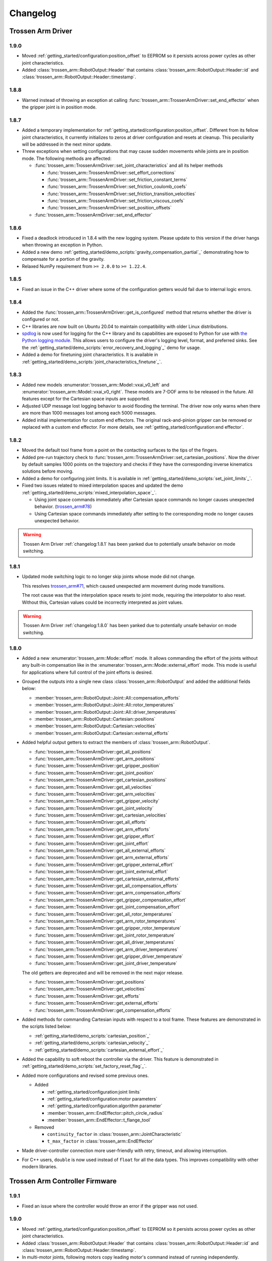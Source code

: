 =========
Changelog
=========

Trossen Arm Driver
==================

1.9.0
-----

- Moved :ref:`getting_started/configuration:position_offset` to EEPROM so it persists across power cycles as other joint characteristics.
- Added :class:`trossen_arm::RobotOutput::Header` that contains :class:`trossen_arm::RobotOutput::Header::id` and :class:`trossen_arm::RobotOutput::Header::timestamp`.

1.8.8
-----

- Warned instead of throwing an exception at calling :func:`trossen_arm::TrossenArmDriver::set_end_effector` when the gripper joint is in position mode.

1.8.7
-----

- Added a temporary implementation for :ref:`getting_started/configuration:position_offset`.
  Different from its fellow joint characteristics, it currently initializes to zeros at driver configuration and resets at cleanup.
  This peculiarity will be addressed in the next minor update.
- Threw exceptions when setting configurations that may cause sudden movements while joints are in position mode.
  The following methods are affected:

  - :func:`trossen_arm::TrossenArmDriver::set_joint_characteristics` and all its helper methods

    - :func:`trossen_arm::TrossenArmDriver::set_effort_corrections`
    - :func:`trossen_arm::TrossenArmDriver::set_friction_constant_terms`
    - :func:`trossen_arm::TrossenArmDriver::set_friction_coulomb_coefs`
    - :func:`trossen_arm::TrossenArmDriver::set_friction_transition_velocities`
    - :func:`trossen_arm::TrossenArmDriver::set_friction_viscous_coefs`
    - :func:`trossen_arm::TrossenArmDriver::set_position_offsets`

  - :func:`trossen_arm::TrossenArmDriver::set_end_effector`

1.8.6
-----

- Fixed a deadlock introduced in 1.8.4 with the new logging system.
  Please update to this version if the driver hangs when throwing an exception in Python.
- Added a new demo :ref:`getting_started/demo_scripts:`gravity_compensation_partial`_` demonstrating how to compensate for a portion of the gravity.
- Relaxed NumPy requirement from ``>= 2.0.0`` to ``>= 1.22.4``.

1.8.5
-----

- Fixed an issue in the C++ driver where some of the configuration getters would fail due to internal logic errors.

1.8.4
-----

- Added the :func:`trossen_arm::TrossenArmDriver::get_is_configured` method that returns whether the driver is configured or not.
- C++ libraries are now built on Ubuntu 20.04 to maintain compatibility with older Linux distributions.
- `spdlog <https://github.com/gabime/spdlog>`_ is now used for logging for the C++ library and its capabilities are exposed to Python for use with `the Python logging module <https://docs.python.org/3/library/logging.html>`_.
  This allows users to configure the driver's logging level, format, and preferred sinks.
  See the :ref:`getting_started/demo_scripts:`error_recovery_and_logging`_` demo for usage.
- Added a demo for finetuning joint characteristics.
  It is available in :ref:`getting_started/demo_scripts:`joint_characteristics_finetune`_`.

1.8.3
-----

- Added new models :enumerator:`trossen_arm::Model::vxai_v0_left` and :enumerator:`trossen_arm::Model::vxai_v0_right`.
  These models are 7-DOF arms to be released in the future.
  All features except for the Cartesian space inputs are supported.
- Adjusted UDP message lost logging behavior to avoid flooding the terminal.
  The driver now only warns when there are more than 1000 messages lost among each 5000 messages.
- Added initial implementation for custom end effectors.
  The original rack-and-pinion gripper can be removed or replaced with a custom end effector.
  For more details, see :ref:`getting_started/configuration:end effector`.

1.8.2
-----

- Moved the default tool frame from a point on the contacting surfaces to the tips of the fingers.
- Added pre-run trajectory check to :func:`trossen_arm::TrossenArmDriver::set_cartesian_positions`.
  Now the driver by default samples 1000 points on the trajectory and checks if they have the corresponding inverse kinematics solutions before moving.
- Added a demo for configuring joint limits.
  It is available in :ref:`getting_started/demo_scripts:`set_joint_limits`_`.
- Fixed two issues related to mixed interpolation spaces and updated the demo :ref:`getting_started/demo_scripts:`mixed_interpolation_space`_`.

  - Using joint space commands immediately after Cartesian space commands no longer causes unexpected behavior. (`trossen_arm#78`_)
  - Using Cartesian space commands immediately after setting to the corresponding mode no longer causes unexpected behavior.

.. _`trossen_arm#78`: https://github.com/TrossenRobotics/trossen_arm/issues/78

.. warning:: Trossen Arm Driver :ref:`changelog:1.8.1` has been yanked due to potentially unsafe behavior on mode switching.

1.8.1
-----

- Updated mode switching logic to no longer skip joints whose mode did not change.

  This resolves `trossen_arm#71`_, which caused unexpected arm movement during mode transitions.

  The root cause was that the interpolation space resets to joint mode, requiring the interpolator to also reset.
  Without this, Cartesian values could be incorrectly interpreted as joint values.

.. warning:: Trossen Arm Driver :ref:`changelog:1.8.0` has been yanked due to potentially unsafe behavior on mode switching.

.. _`trossen_arm#71`: https://github.com/TrossenRobotics/trossen_arm/issues/71

1.8.0
-----

- Added a new :enumerator:`trossen_arm::Mode::effort` mode.
  It allows commanding the effort of the joints without any built-in compensation like in the :enumerator:`trossen_arm::Mode::external_effort` mode.
  This mode is useful for applications where full control of the joint efforts is desired.
- Grouped the outputs into a single new class :class:`trossen_arm::RobotOutput` and added the additional fields below:

  - :member:`trossen_arm::RobotOutput::Joint::All::compensation_efforts`
  - :member:`trossen_arm::RobotOutput::Joint::All::rotor_temperatures`
  - :member:`trossen_arm::RobotOutput::Joint::All::driver_temperatures`
  - :member:`trossen_arm::RobotOutput::Cartesian::positions`
  - :member:`trossen_arm::RobotOutput::Cartesian::velocities`
  - :member:`trossen_arm::RobotOutput::Cartesian::external_efforts`

- Added helpful output getters to extract the members of :class:`trossen_arm::RobotOutput`.

  - :func:`trossen_arm::TrossenArmDriver::get_all_positions`
  - :func:`trossen_arm::TrossenArmDriver::get_arm_positions`
  - :func:`trossen_arm::TrossenArmDriver::get_gripper_position`
  - :func:`trossen_arm::TrossenArmDriver::get_joint_position`
  - :func:`trossen_arm::TrossenArmDriver::get_cartesian_positions`
  - :func:`trossen_arm::TrossenArmDriver::get_all_velocities`
  - :func:`trossen_arm::TrossenArmDriver::get_arm_velocities`
  - :func:`trossen_arm::TrossenArmDriver::get_gripper_velocity`
  - :func:`trossen_arm::TrossenArmDriver::get_joint_velocity`
  - :func:`trossen_arm::TrossenArmDriver::get_cartesian_velocities`
  - :func:`trossen_arm::TrossenArmDriver::get_all_efforts`
  - :func:`trossen_arm::TrossenArmDriver::get_arm_efforts`
  - :func:`trossen_arm::TrossenArmDriver::get_gripper_effort`
  - :func:`trossen_arm::TrossenArmDriver::get_joint_effort`
  - :func:`trossen_arm::TrossenArmDriver::get_all_external_efforts`
  - :func:`trossen_arm::TrossenArmDriver::get_arm_external_efforts`
  - :func:`trossen_arm::TrossenArmDriver::get_gripper_external_effort`
  - :func:`trossen_arm::TrossenArmDriver::get_joint_external_effort`
  - :func:`trossen_arm::TrossenArmDriver::get_cartesian_external_efforts`
  - :func:`trossen_arm::TrossenArmDriver::get_all_compensation_efforts`
  - :func:`trossen_arm::TrossenArmDriver::get_arm_compensation_efforts`
  - :func:`trossen_arm::TrossenArmDriver::get_gripper_compensation_effort`
  - :func:`trossen_arm::TrossenArmDriver::get_joint_compensation_effort`
  - :func:`trossen_arm::TrossenArmDriver::get_all_rotor_temperatures`
  - :func:`trossen_arm::TrossenArmDriver::get_arm_rotor_temperatures`
  - :func:`trossen_arm::TrossenArmDriver::get_gripper_rotor_temperature`
  - :func:`trossen_arm::TrossenArmDriver::get_joint_rotor_temperature`
  - :func:`trossen_arm::TrossenArmDriver::get_all_driver_temperatures`
  - :func:`trossen_arm::TrossenArmDriver::get_arm_driver_temperatures`
  - :func:`trossen_arm::TrossenArmDriver::get_gripper_driver_temperature`
  - :func:`trossen_arm::TrossenArmDriver::get_joint_driver_temperature`

  The old getters are deprecated and will be removed in the next major release.

  - :func:`trossen_arm::TrossenArmDriver::get_positions`
  - :func:`trossen_arm::TrossenArmDriver::get_velocities`
  - :func:`trossen_arm::TrossenArmDriver::get_efforts`
  - :func:`trossen_arm::TrossenArmDriver::get_external_efforts`
  - :func:`trossen_arm::TrossenArmDriver::get_compensation_efforts`

- Added methods for commanding Cartesian inputs with respect to a tool frame.
  These features are demonstrated in the scripts listed below:

  - :ref:`getting_started/demo_scripts:`cartesian_position`_`
  - :ref:`getting_started/demo_scripts:`cartesian_velocity`_`
  - :ref:`getting_started/demo_scripts:`cartesian_external_effort`_`

- Added the capability to soft reboot the controller via the driver.
  This feature is demonstrated in :ref:`getting_started/demo_scripts:`set_factory_reset_flag`_`.

- Added more configurations and revised some previous ones.

  - Added

    - :ref:`getting_started/configuration:joint limits`
    - :ref:`getting_started/configuration:motor parameters`
    - :ref:`getting_started/configuration:algorithm parameter`
    - :member:`trossen_arm::EndEffector::pitch_circle_radius`
    - :member:`trossen_arm::EndEffector::t_flange_tool`

  - Removed

    - ``continuity_factor`` in :class:`trossen_arm::JointCharacteristic`
    - ``t_max_factor`` in :class:`trossen_arm::EndEffector`

- Made driver-controller connection more user-friendly with retry, timeout, and allowing interruption.

- For C++ users, ``double`` is now used instead of ``float`` for all the data types.
  This improves compatibility with other modern libraries.

Trossen Arm Controller Firmware
===============================

1.9.1
-----

- Fixed an issue where the controller would throw an error if the gripper was not used.

1.9.0
-----

- Moved :ref:`getting_started/configuration:position_offset` to EEPROM so it persists across power cycles as other joint characteristics.
- Added :class:`trossen_arm::RobotOutput::Header` that contains :class:`trossen_arm::RobotOutput::Header::id` and :class:`trossen_arm::RobotOutput::Header::timestamp`.
- In multi-motor joints, following motors copy leading motor's command instead of running independently.
- Bug fixes for multi-motor joint logic.

1.8.4
-----

- Fixed an issue where, when the gripper was not used, NaN external effort output was reported for the joint.
  External effort output is now fixed at 0 for the gripper joint when the gripper is not used.

1.8.3
-----

- Refactored the model definition to reduce repeated logic for different motors.
- Added the new models.
- Allowed removing the original rack-and-pinion end effector or replacing it with a custom one.

1.8.2
-----

- Update default configurations to more reasonable values.

  - Increased :member:`trossen_arm::JointLimit::velocity_max` for the wrist joints from 2 :math:`\pi` rad/s to 3 :math:`\pi` rad/s.
  - Increased :member:`trossen_arm::PIDParameter::imax` in :enumerator:`trossen_arm::Mode::idle` mode for joint 1 from 9 Nm to 27 Nm so the arm can hold itself when extended horizontally.

1.8.1
-----

- Skip limit checks in idle mode.

1.8.0
-----

- Added the associated interface for the new effort mode.
- Added rotor and driver temperatures to the output.
- Added the associated interface for soft reboot.
- Exposed the associated interfaces for the new configurations.
- Added checks on outputs according to the joint limits and on inputs for infinite values.
- Removed deprecated continuity check.
- The connection, disconnection, and data exchange is now handled more robustly.

  - UDP is only used for control and TCP handles the rest of the communication.
  - The controller now return to idle mode if the connection is lost.
  - The controller now only accept one driver at a time.

- Revised default configurations to more reasonable values, more specifically

  - :ref:`getting_started/configuration:joint limits`
  - :ref:`getting_started/configuration:motor parameters`
